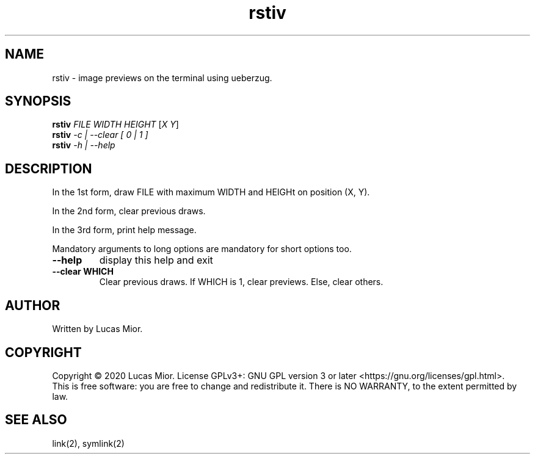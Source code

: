 .TH rstiv "1" "March 2020"
.SH NAME
rstiv \- image previews on the terminal using ueberzug.
.SH SYNOPSIS
.B rstiv
\fI\,FILE WIDTH HEIGHT\/\fR [\fI\,X Y\/\fR]
.br
.B rstiv
\fI\,\-c | \-\-clear [ 0 | 1 ]\/\fR
.br
.B rstiv
\fI\,\-h | \-\-help\/\fR
.br
.SH DESCRIPTION
.\" Add any additional description here
.PP
In the 1st form, draw FILE with maximum WIDTH and HEIGHt on position (X, Y).
.PP
In the 2nd form, clear previous draws.
.PP
In the 3rd form, print help message.
.PP
Mandatory arguments to long options are mandatory for short options too.
.TP
\fB\-\-help\fR
display this help and exit
.TP
\fB\-\-clear WHICH\fR
Clear previous draws. If WHICH is 1, clear previews. Else, clear others.
.SH AUTHOR
Written by Lucas Mior.
.SH COPYRIGHT
Copyright \(co 2020 Lucas Mior.
License GPLv3+: GNU GPL version 3 or later <https://gnu.org/licenses/gpl.html>.
.br
This is free software: you are free to change and redistribute it.
There is NO WARRANTY, to the extent permitted by law.
.SH "SEE ALSO"
link(2), symlink(2)
